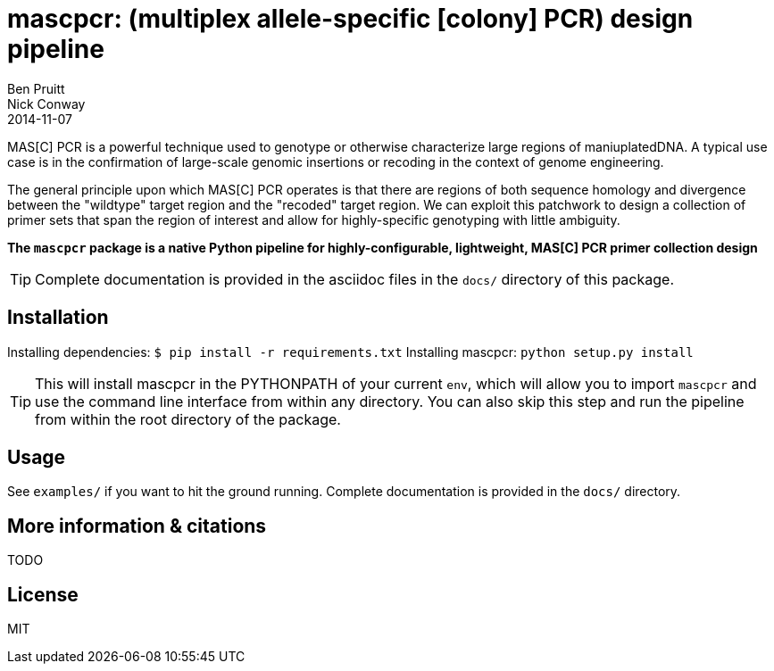 = mascpcr: (multiplex allele-specific [colony] PCR) design pipeline
Ben Pruitt; Nick Conway
2014-11-07

MAS[C] PCR is a powerful technique used to genotype or otherwise characterize
large regions of maniuplatedDNA. A typical use case is in the confirmation 
of large-scale genomic insertions or recoding in the context of genome 
engineering.

The general principle upon which MAS[C] PCR operates is that there are regions
of both sequence homology and divergence between the "wildtype" target region
and the "recoded" target region. We can exploit this patchwork to design a
collection of primer sets that span the region of interest and allow for 
highly-specific genotyping with little ambiguity.

*The `mascpcr` package is a native Python pipeline for highly-configurable, 
lightweight, MAS[C] PCR primer collection design*

TIP: Complete documentation is provided in the asciidoc files in the `docs/`
     directory of this package. 


== Installation

Installing dependencies: `$ pip install -r requirements.txt`
Installing mascpcr: `python setup.py install`

TIP: This will install mascpcr in the PYTHONPATH of your current `env`, which
will allow you to import `mascpcr` and use the command line interface from
within any directory. You can also skip this step and run the pipeline from
within the root directory of the package.


== Usage 

See `examples/` if you want to hit the ground running. Complete documentation 
is provided in the `docs/` directory.


== More information & citations
TODO


== License
MIT